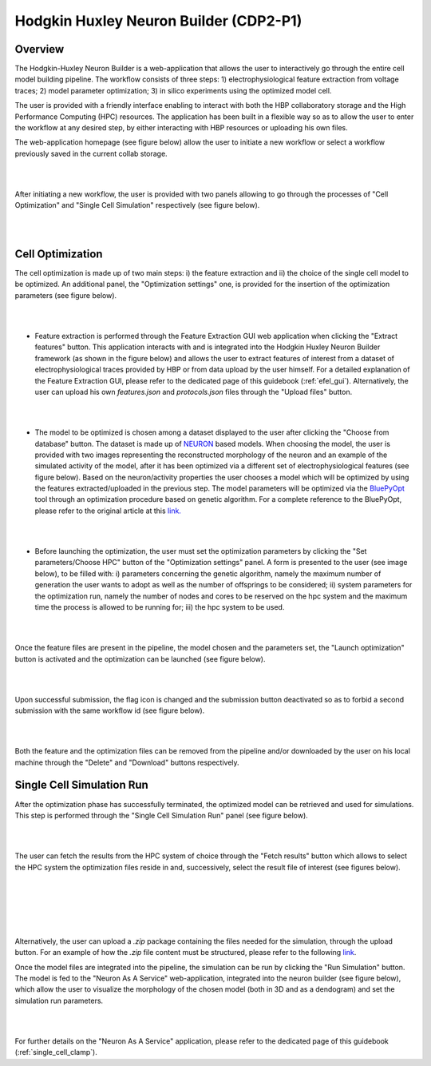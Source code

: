 .. _hh_neuron_builder:

#######################################
Hodgkin Huxley Neuron Builder (CDP2-P1)
#######################################

******** 
Overview 
********


The Hodgkin-Huxley Neuron Builder is a web-application that allows the user to
interactively go through the entire cell model building pipeline.  The workflow
consists of three steps: 1) electrophysiological feature extraction from voltage
traces; 2) model parameter optimization; 3) in silico experiments using the
optimized model cell.

The user is provided with a friendly interface enabling to  interact with both
the HBP collaboratory storage and the High Performance Computing (HPC)
resources. The application has been built in a flexible way so as to allow the
user to enter the workflow at any desired step, by either interacting with HBP
resources or uploading his own files.

The web-application homepage (see figure below) allow the user to initiate a new
workflow or select a workflow previously saved in the current collab storage.

|

.. container:: bsp-container-center

    .. image:: images/hhnb_home.png 
        :scale: 30% 
        :align: right

|

After initiating a new workflow, the user is provided with two panels allowing
to go through the processes of "Cell Optimization" and "Single Cell Simulation"
respectively (see figure below).

|

.. container:: bsp-container-center

    .. image:: images/hhnb_workflows.png
        :scale: 30%
        :align: right

|

*****************
Cell Optimization 
*****************

The cell optimization is made up of two main steps: i) the feature extraction
and ii) the choice of the single cell model to be optimized. An additional
panel, the "Optimization settings" one, is provided for the insertion of the
optimization parameters (see figure below).

|

.. container:: bsp-container-center

    .. image:: images/hhnb_opt_empty.png 
        :scale: 45% 
        :align: right

|

* Feature extraction is performed through the Feature Extraction GUI web
  application when clicking the "Extract features" button. This application
  interacts with and is integrated into the Hodgkin Huxley Neuron Builder
  framework (as shown in the figure below) and allows the user to extract
  features of interest from a dataset of electrophysiological traces provided by
  HBP or from data upload by the user himself. For a detailed explanation of the
  Feature Extraction GUI, please refer to the dedicated page of this guidebook
  (:ref:`efel_gui`). Alternatively, the user can upload his own
  *features.json* and *protocols.json* files through the "Upload files"
  button.

|

.. container:: bsp-container-center

    .. image:: images/hhnb_efelg_traces.png 
        :scale: 28% 
        :align: right

|

* The model to be optimized is chosen among a dataset displayed to the user
  after clicking the "Choose from database" button. The dataset is made up of
  `NEURON <https://www.neuron.yale.edu/>`_ based models.
  When choosing the model, the user is provided with two images representing the reconstructed morphology of
  the neuron and an example of the simulated activity of the model, after it has
  been optimized via a different set of electrophysiological features (see figure
  below). Based on the neuron/activity properties the user chooses a model which will be
  optimized by using the features extracted/uploaded in the previous step. The
  model parameters will be optimized via the `BluePyOpt
  <https://github.com/BlueBrain/BluePyOpt>`_ tool through an optimization procedure
  based on genetic algorithm. For a complete reference to the BluePyOpt, please
  refer to the original article at this `link. <https://www.frontiersin.org/articles/10.3389/fninf.2016.00017/full>`_

|

.. container:: bsp-container-center

    .. image:: images/hhnb_opt_select.png 
        :scale: 29% 
        :align: right

|

* Before launching the optimization, the user must set the optimization
  parameters by clicking the "Set parameters/Choose HPC" button of the
  "Optimization settings" panel. A form is presented to the user (see image
  below), to be filled with: i) parameters concerning the genetic algorithm,
  namely the maximum number of generation the user wants
  to adopt as well as the number of offsprings to be considered; ii) system
  parameters for the optimization run, namely the number of nodes and cores to be
  reserved on the hpc system and the maximum time the process is allowed to be
  running for; iii) the hpc system to be used.

|

.. container:: bsp-container-center

    .. image:: images/hhnb_hpc_param_select.png 
        :scale: 70% 
        :align: right

|

Once the feature files are present in the pipeline, the model chosen and the
parameters set, the "Launch optimization" button is activated and the
optimization can be launched (see figure below).

|

.. container:: bsp-container-center

    .. image:: images/hhnb_opt_ready.png 
        :scale: 45% 
        :align: right

|

Upon successful submission, the flag icon is changed and the submission button deactivated so as to forbid a second
submission with the same workflow id (see figure below).

|

.. container:: bsp-container-center

    .. image:: images/hhnb_opt_launched_msg.png 
        :scale: 45% 
        :align: right

|

Both the feature and the optimization files can be removed from the pipeline
and/or downloaded by the user on his local machine through the "Delete" and "Download"
buttons respectively.


**************************
Single Cell Simulation Run 
**************************

After the optimization phase has successfully terminated, the optimized model can
be retrieved and used for simulations. This step is performed through the
"Single Cell Simulation Run" panel (see figure below).

|

.. container:: bsp-container-center

    .. image:: images/hhnb_sim_ready.png 
        :scale: 45% 
        :align: right

|


The user can fetch the results from the HPC system of choice through the "Fetch
results" button which allows to select the HPC system the optimization
files reside in and, successively, select the result file of interest (see
figures below).

|

.. container:: bsp-container-center

    .. image:: images/hhnb_fetch_param.png 
        :scale: 80% 
        :align: right

|
|
|

.. container:: bsp-container-center

    .. image:: images/hhnb_storage_fetch.png 
        :scale: 80% 
        :align: right

|



Alternatively, the user can upload a *.zip* package containing the files needed for the
simulation, through the upload button. For an example of how the *.zip* file
content must be structured, please refer to the following `link <https://github.com/lbologna/bsp_data_repository/raw/master/optimizations/CA1_int_bAC_011017HP2_20170510120000/CA1_int_bAC_011017HP2_20170510120000.zip>`_.

Once the model files are integrated into the pipeline, the simulation can be run
by clicking the "Run Simulation" button. The model is fed to the "Neuron As A Service"
web-application, integrated into the neuron builder (see figure below), which
allow the user to visualize the morphology of the chosen model (both in 3D
and as a dendogram) and set the simulation run parameters.

|

.. container:: bsp-container-center

    .. image:: images/hhnb_naas_sim.png 
        :scale: 30% 
        :align: right

|

For further details on the "Neuron As A Service" application, please refer to
the dedicated page of this guidebook (:ref:`single_cell_clamp`).


